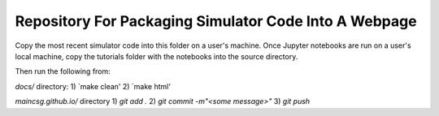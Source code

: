 Repository For Packaging Simulator Code Into A Webpage
=======================================

Copy the most recent simulator code into this folder on a user's machine.
Once Jupyter notebooks are run on a user's local machine, copy the tutorials folder with the notebooks into the source directory. 

Then run the following from:

`docs/` directory: 
1) `make clean'
2) `make html'

`maincsg.github.io/` directory
1) `git add .`
2) `git commit -m"<some message>"`
3) `git push`
